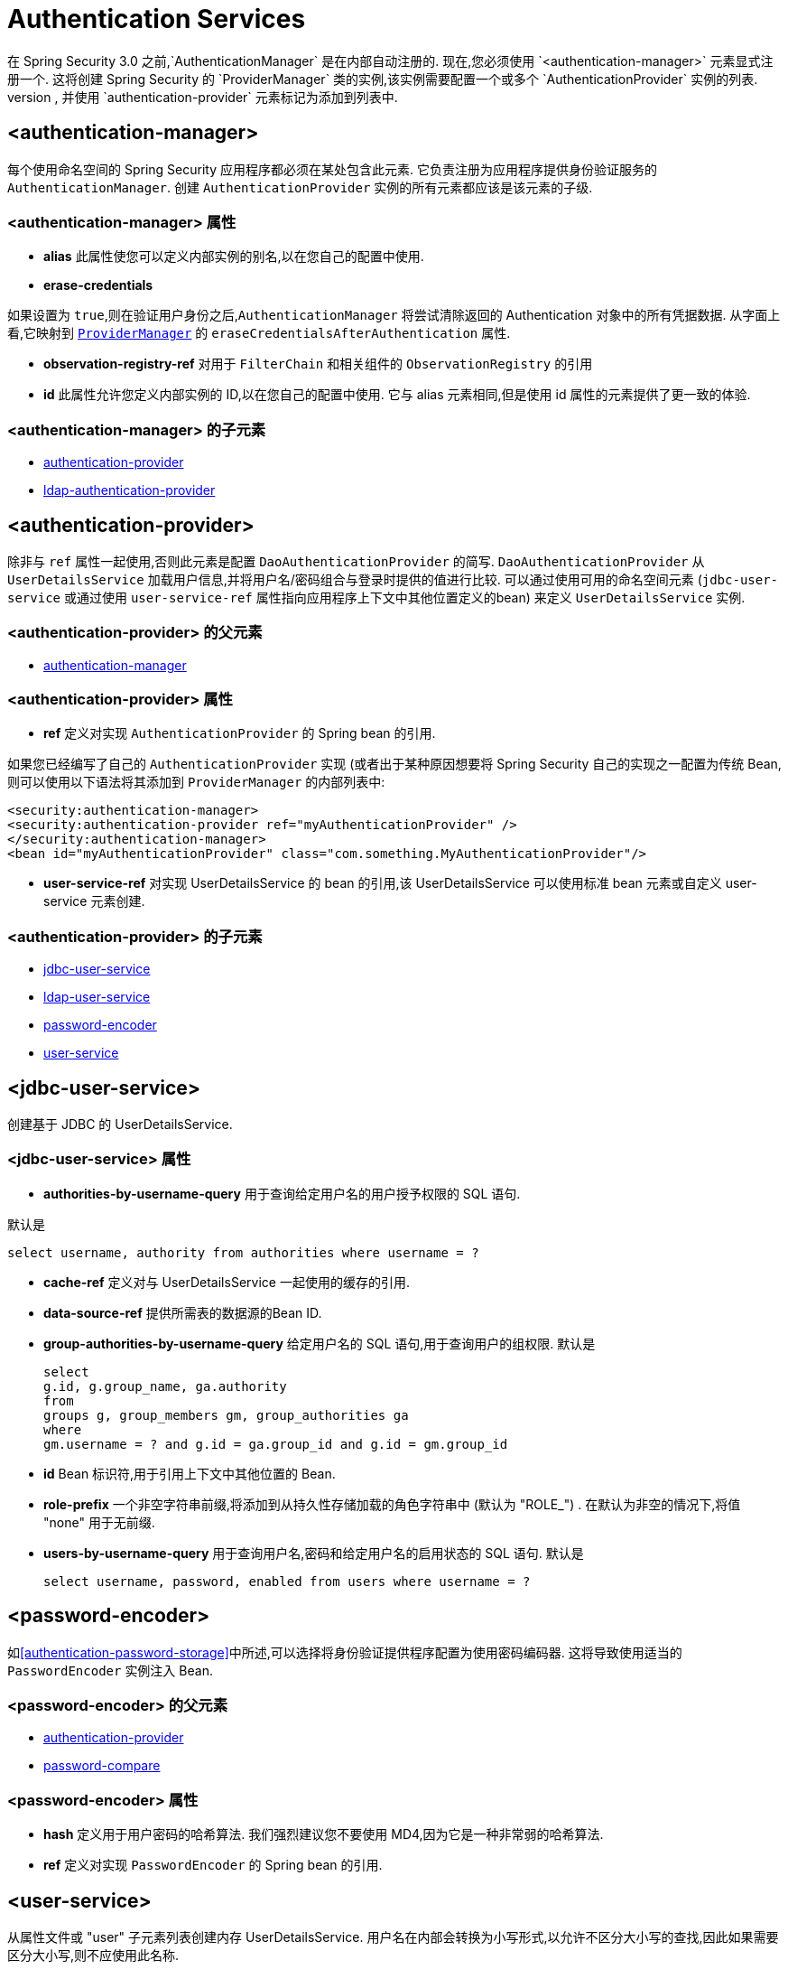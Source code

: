 [[nsa-authentication]]
= Authentication Services
在 Spring Security 3.0 之前,`AuthenticationManager` 是在内部自动注册的.  现在,您必须使用 `<authentication-manager>` 元素显式注册一个.  这将创建 Spring Security 的 `ProviderManager` 类的实例,该实例需要配置一个或多个 `AuthenticationProvider` 实例的列表.
这些可以使用命名空间提供的语法元素创建,也可以是标准 bean 定义,并使用 `authentication-provider` 元素标记为添加到列表中.


[[nsa-authentication-manager]]
== <authentication-manager>

每个使用命名空间的 Spring Security 应用程序都必须在某处包含此元素.  它负责注册为应用程序提供身份验证服务的 `AuthenticationManager`.  创建 `AuthenticationProvider` 实例的所有元素都应该是该元素的子级.

[[nsa-authentication-manager-attributes]]
=== <authentication-manager> 属性


[[nsa-authentication-manager-alias]]
* **alias**
此属性使您可以定义内部实例的别名,以在您自己的配置中使用.

[[nsa-authentication-manager-erase-credentials]]
* **erase-credentials**

如果设置为 `true`,则在验证用户身份之后,`AuthenticationManager` 将尝试清除返回的 Authentication 对象中的所有凭据数据.  从字面上看,它映射到 <<servlet-authentication-providermanager,`ProviderManager`>> 的 `eraseCredentialsAfterAuthentication` 属性.

[[nsa-authentication-manager-observation-registry-ref]]
* **observation-registry-ref**
对用于 `FilterChain` 和相关组件的  `ObservationRegistry`  的引用

[[nsa-authentication-manager-id]]
* **id**
此属性允许您定义内部实例的 ID,以在您自己的配置中使用. 它与 alias 元素相同,但是使用 id 属性的元素提供了更一致的体验.

[[nsa-authentication-manager-children]]
===  <authentication-manager> 的子元素


* <<nsa-authentication-provider,authentication-provider>>
* <<nsa-ldap-authentication-provider,ldap-authentication-provider>>

[[nsa-authentication-provider]]
== <authentication-provider>
除非与 `ref` 属性一起使用,否则此元素是配置 `DaoAuthenticationProvider` 的简写.  `DaoAuthenticationProvider` 从 `UserDetailsService` 加载用户信息,并将用户名/密码组合与登录时提供的值进行比较.
可以通过使用可用的命名空间元素 (`jdbc-user-service` 或通过使用 `user-service-ref` 属性指向应用程序上下文中其他位置定义的bean) 来定义 `UserDetailsService` 实例.

[[nsa-authentication-provider-parents]]
===  <authentication-provider> 的父元素

* <<nsa-authentication-manager,authentication-manager>>

[[nsa-authentication-provider-attributes]]
=== <authentication-provider> 属性


[[nsa-authentication-provider-ref]]
* **ref**
定义对实现 `AuthenticationProvider` 的 Spring bean 的引用.

如果您已经编写了自己的 `AuthenticationProvider` 实现 (或者出于某种原因想要将 Spring Security 自己的实现之一配置为传统 Bean,则可以使用以下语法将其添加到 `ProviderManager` 的内部列表中:

[source,xml]
----

<security:authentication-manager>
<security:authentication-provider ref="myAuthenticationProvider" />
</security:authentication-manager>
<bean id="myAuthenticationProvider" class="com.something.MyAuthenticationProvider"/>

----

[[nsa-authentication-provider-user-service-ref]]
* **user-service-ref**
对实现 UserDetailsService 的 bean 的引用,该 UserDetailsService 可以使用标准 bean 元素或自定义 user-service 元素创建.

[[nsa-authentication-provider-children]]
===  <authentication-provider> 的子元素

* <<nsa-jdbc-user-service,jdbc-user-service>>
* <<nsa-ldap-user-service,ldap-user-service>>
* <<nsa-password-encoder,password-encoder>>
* <<nsa-user-service,user-service>>

[[nsa-jdbc-user-service]]
== <jdbc-user-service>
创建基于 JDBC 的 UserDetailsService.

[[nsa-jdbc-user-service-attributes]]
=== <jdbc-user-service> 属性

[[nsa-jdbc-user-service-authorities-by-username-query]]
* **authorities-by-username-query**
用于查询给定用户名的用户授予权限的 SQL 语句.

默认是

[source]
----
select username, authority from authorities where username = ?
----

[[nsa-jdbc-user-service-cache-ref]]
* **cache-ref**
定义对与 UserDetailsService 一起使用的缓存的引用.


[[nsa-jdbc-user-service-data-source-ref]]
* **data-source-ref**
提供所需表的数据源的Bean ID.

[[nsa-jdbc-user-service-group-authorities-by-username-query]]
* **group-authorities-by-username-query**
给定用户名的 SQL 语句,用于查询用户的组权限. 默认是

+

[source]
----
select
g.id, g.group_name, ga.authority
from
groups g, group_members gm, group_authorities ga
where
gm.username = ? and g.id = ga.group_id and g.id = gm.group_id
----

[[nsa-jdbc-user-service-id]]
* **id**
Bean 标识符,用于引用上下文中其他位置的 Bean.


[[nsa-jdbc-user-service-role-prefix]]
* **role-prefix**
一个非空字符串前缀,将添加到从持久性存储加载的角色字符串中 (默认为 "ROLE_") . 在默认为非空的情况下,将值 "none" 用于无前缀.


[[nsa-jdbc-user-service-users-by-username-query]]
* **users-by-username-query**
用于查询用户名,密码和给定用户名的启用状态的 SQL 语句. 默认是

+

[source]
----
select username, password, enabled from users where username = ?
----

[[nsa-password-encoder]]
== <password-encoder>
如<<authentication-password-storage>>中所述,可以选择将身份验证提供程序配置为使用密码编码器. 这将导致使用适当的 `PasswordEncoder` 实例注入 Bean.

[[nsa-password-encoder-parents]]
===  <password-encoder> 的父元素


* <<nsa-authentication-provider,authentication-provider>>
* <<nsa-password-compare,password-compare>>

[[nsa-password-encoder-attributes]]
=== <password-encoder> 属性


[[nsa-password-encoder-hash]]
* **hash**
定义用于用户密码的哈希算法. 我们强烈建议您不要使用 MD4,因为它是一种非常弱的哈希算法.


[[nsa-password-encoder-ref]]
* **ref**
定义对实现 `PasswordEncoder` 的 Spring bean 的引用.

[[nsa-user-service]]
== <user-service>
从属性文件或 "user"  子元素列表创建内存 UserDetailsService. 用户名在内部会转换为小写形式,以允许不区分大小写的查找,因此如果需要区分大小写,则不应使用此名称.

[[nsa-user-service-attributes]]
=== <user-service> 属性

[[nsa-user-service-id]]
* **id**
Bean 标识符,用于引用上下文中其他位置的 Bean.


[[nsa-user-service-properties]]
* **properties**
属性文件的位置,其中每一行的格式为

+

[source]
----
username=password,grantedAuthority[,grantedAuthority][,enabled|disabled]
----

[[nsa-user-service-children]]
===  <user-service> 的子元素

* <<nsa-user,user>>

[[nsa-user]]
== <user>
代表应用程序中的用户.

[[nsa-user-parents]]
===  <user> 的父元素

* <<nsa-user-service,user-service>>

[[nsa-user-attributes]]
=== <user> 属性


[[nsa-user-authorities]]
* **authorities**
授予用户的其他权限之一. 用逗号隔开 (但不能有空格) . 例如, "ROLE_USER,ROLE_ADMINISTRATOR"

[[nsa-user-disabled]]
* **disabled**
可以设置为 "true" 以将帐户标记为禁用和不可用.


[[nsa-user-locked]]
* **locked**
可以设置为 "true" 以将帐户标记为已锁定且无法使用.


[[nsa-user-name]]
* **name**
分配给用户的用户名.


[[nsa-user-password]]
* **password**
分配给用户的密码.  如果相应的身份验证提供程序支持哈希 (请记住要设置 "user-service" 元素的 "hash" 属性) ,则可以对此进行哈希处理.  在数据将不用于认证而仅用于访问权限的情况下,将忽略此属性.  如果省略,则命名空间将生成一个随机值,以防止其偶然用于身份验证.  不能为空. .
